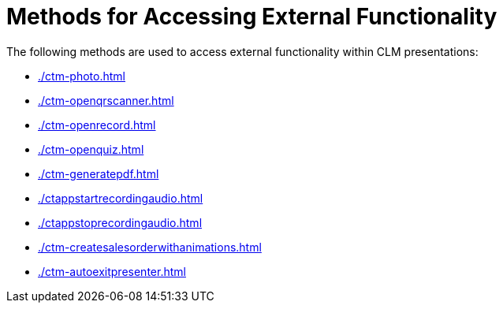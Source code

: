 = Methods for Accessing External Functionality

The following methods are used to access external functionality within CLM presentations:

* xref:./ctm-photo.adoc[]
* xref:./ctm-openqrscanner.adoc[]
* xref:./ctm-openrecord.adoc[]
* xref:./ctm-openquiz.adoc[]
* xref:./ctm-generatepdf.adoc[]
* xref:./ctappstartrecordingaudio.adoc[]
* xref:./ctappstoprecordingaudio.adoc[]
* xref:./ctm-createsalesorderwithanimations.adoc[]
* xref:./ctm-autoexitpresenter.adoc[]